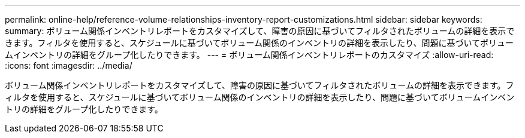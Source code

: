 ---
permalink: online-help/reference-volume-relationships-inventory-report-customizations.html 
sidebar: sidebar 
keywords:  
summary: ボリューム関係インベントリレポートをカスタマイズして、障害の原因に基づいてフィルタされたボリュームの詳細を表示できます。フィルタを使用すると、スケジュールに基づいてボリューム関係のインベントリの詳細を表示したり、問題に基づいてボリュームインベントリの詳細をグループ化したりできます。 
---
= ボリューム関係インベントリレポートのカスタマイズ
:allow-uri-read: 
:icons: font
:imagesdir: ../media/


[role="lead"]
ボリューム関係インベントリレポートをカスタマイズして、障害の原因に基づいてフィルタされたボリュームの詳細を表示できます。フィルタを使用すると、スケジュールに基づいてボリューム関係のインベントリの詳細を表示したり、問題に基づいてボリュームインベントリの詳細をグループ化したりできます。

